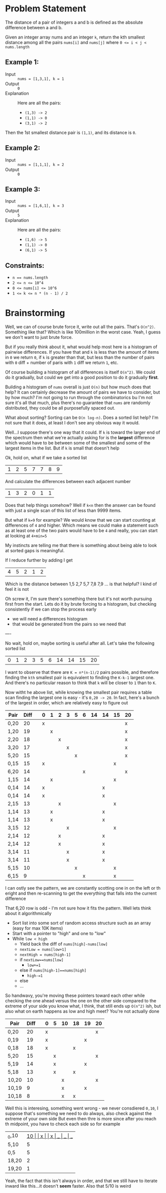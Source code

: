 #+OPTIONS: toc:nil
#+OPTIONS: html-postamble:nil

* Problem Statement

The distance of a pair of integers a and b is defined as the absolute difference between a and b.

Given an integer array nums and an integer =k=, return the kth smallest distance among all the pairs =nums[i]= and =nums[j]= where ~0 <= i < j < nums.length~

** Example 1:

- Input :: ~nums = [1,3,1], k = 1~
- Output :: ~0~
- Explanation :: Here are all the pairs:
  - =(1,3) -> 2=
  - =(1,1) -> 0=
  - =(3,1) -> 2=

Then the 1st smallest distance pair is =(1,1)=, and its distance is =0=.

** Example 2:

- Input :: ~nums = [1,1,1], k = 2~
- Output :: ~0~

** Example 3:

- Input :: ~nums = [1,6,1], k = 3~
- Output :: ~5~
- Explanation :: Here are all the pairs:
  - =(1,6) -> 5=
  - =(1,1) -> 0=
  - =(6,1) -> 5=

** Constraints:

- ~n == nums.length~
- ~2 <= n <= 10^4~
- ~0 <= nums[i] <= 10^6~
- ~1 <= k <= n * (n - 1) / 2~

* Brainstorming

Well, we can of course brute force it, write out all the pairs. That's ~O(n^2)~. Something like that? Which is like 100million in the worst case. Yeah, I guess we don't want to just brute force.

But if you really think about it, what would help most here is a histogram of pairwise differences. If you have that and ~k~ is less than the amount of items in ~0~ we return ~0~, if ~k~ is greater than that, but less than the number of pairs with ~0~ diff + number of paris with ~1~ diff we return ~1~, etc.

Of course building a histogram of all differences is itself ~O(n^2)~. We could do it gradually, but could we get into a good position to do it gradually *first*.

Building a histogram of ~nums~ overall is just ~O(n)~ but how much does that help? It can certainly decrease the amount of pairs we have to consider, but by how much? I'm not going to run through the combinatorics bu I'm not sure it's all that much, plus there's no guarantee that ~nums~ are randomly distributed, they could be all purposefully spaced out.

What about sorting? Sorting can be ~O(n log-n)~. Does a sorted list help? I'm not sure that it does, at least I don't see any obvious way it would.

Well...I suppose there's one way that it could. If ~k~ is toward the larger end of the spectrum then what we're actually asking for is the *largest* difference which would have to be between some of the smallest and some of the largest items in the list. But if ~k~ is small that doesn't help

Ok, hold on, what if we take a sorted list

| 1 | 2 | 5 | 7 | 7 | 8 | 9 |

And calculate the differences between each adjacent number

 | 1 | 3 | 2 | 0 | 1 | 1 |

Does that help things somehow? Well if ~k<n~ then the answer can be found with just a single scan of this list of less than 9999 items.

But what if ~k=9~ for example? We would know that we can start counting at differences of ~4~ and higher. Which means we could make a statement such as at least one of the two pairs would have to be ~4~ and really, you can start at looking at ~4+min=5~

My instincts are telling me that there is something about being able to look at sorted gaps is meaningful.

If I reduce further by adding I get

   | 4 | 5 | 2 | 1 | 2 |

Which is the distance between 1,5 2,7 5,7 7,8 7,9 ... is that helpful? I kind of feel it is not

Oh screw it, I'm sure there's something there but it's not worth pursuing first from the start. Lets do it by brute forcing to a histogram, but checking consistently if we can stop the process early

 - we will need a differences histogram
 - that would be generated from the pairs so we need that

 ----

 No wait, hold on, maybe sorting is useful after all. Let's take the following sorted list

 | 0 | 1 | 2 | 3 | 5 | 6 | 14 | 14 | 15 | 20 |


 I want to observe that there are ~K = n*(n-1)/2~ pairs possible, and therefore finding the =kth= smallest pair is equivalent to finding the ~K-k-1~ largest one. And there's no particular reason to think that ~k~ will be closer to ~1~ than to ~K~.

 Now witht he above list, while knowing the smallest pair requires a table scan finding the largest one is easy - it's ~0,20 -> 20~. In fact, here's a bunch of the largest in order, which are relatively easy to figure out

 | Pair | Diff |   | 0 | 1 | 2 | 3 | 5 | 6 | 14 | 14 | 15 | 20 |
 |------+------+---+---+---+---+---+---+---+----+----+----+----|
 | 0,20 |   20 |   | x |   |   |   |   |   |    |    |    | x  |
 |------+------+---+---+---+---+---+---+---+----+----+----+----|
 | 1,20 |   19 |   |   | x |   |   |   |   |    |    |    | x  |
 |------+------+---+---+---+---+---+---+---+----+----+----+----|
 | 2,20 |   18 |   |   |   | x |   |   |   |    |    |    | x  |
 |------+------+---+---+---+---+---+---+---+----+----+----+----|
 | 3,20 |   17 |   |   |   |   | x |   |   |    |    |    | x  |
 |------+------+---+---+---+---+---+---+---+----+----+----+----|
 | 5,20 |   15 |   |   |   |   |   | x |   |    |    |    | x  |
 | 0,15 |   15 |   | x |   |   |   |   |   |    |    | x  |    |
 |------+------+---+---+---+---+---+---+---+----+----+----+----|
 | 6,20 |   14 |   |   |   |   |   |   | x |    |    |    | x  |
 | 1,15 |   14 |   |   | x |   |   |   |   |    |    | x  |    |
 | 0,14 |   14 |   | x |   |   |   |   |   |    | x  |    |    |
 | 0,14 |   14 |   | x |   |   |   |   |   |    | x  |    |    |
 |------+------+---+---+---+---+---+---+---+----+----+----+----|
 | 2,15 |   13 |   |   |   | x |   |   |   |    |    | x  |    |
 | 1,14 |   13 |   |   | x |   |   |   |   |    | x  |    |    |
 | 1,14 |   13 |   |   | x |   |   |   |   |    | x  |    |    |
 |------+------+---+---+---+---+---+---+---+----+----+----+----|
 | 3,15 |   12 |   |   |   |   | x |   |   |    |    | x  |    |
 | 2,14 |   12 |   |   |   | x |   |   |   |    | x  |    |    |
 | 2,14 |   12 |   |   |   | x |   |   |   |    | x  |    |    |
 |------+------+---+---+---+---+---+---+---+----+----+----+----|
 | 3,14 |   11 |   |   |   |   | x |   |   |    | x  |    |    |
 | 3,14 |   11 |   |   |   |   | x |   |   |    | x  |    |    |
 |------+------+---+---+---+---+---+---+---+----+----+----+----|
 | 5,15 |   10 |   |   |   |   |   | x |   |    |    | x  |    |
 |------+------+---+---+---+---+---+---+---+----+----+----+----|
 | 6,15 |    9 |   |   |   |   |   |   | x |    |    | x  |    |

 I can ostly see the pattern, we are constantly scotting one in on the left or th eright and then re-scanning to get the everything that falls into the current difference

 That 6,20 row is odd - I'm not sure how it fits the pattern. Well lets think about it algorithmically

 - Sort list into some sort of random access structure such as an array (easy for max 10K items)
 - Start with a pointer to "high" and one to "low"
 - While ~low < high~
   - Yield back the diff of ~nums[high]-nums[low]~
   - ~nextLow = nums[low+1]~
   - ~nextHigh = nums[high-1]~
   - if ~nextLow==nums[low]~
     - ~low+=1~
   - else if ~nums[high-1]==nums[high]~
     - ~high-=1~
   - else
   - ...

 So handwavy, you're moving these pointers toward each other while checking the one ahead versus the one on the other side compared to the extreme of your side
 you know what, I think, that still ends up ~O(n^2)~ ish, but also what on earth happens as low and high meet? You're not actually done


 | Pair  | Diff |   | 0 | 5 | 10 | 18 | 19 | 20 |
 |-------+------+---+---+---+----+----+----+----|
 | 0,20  |   20 |   | x |   |    |    |    | x  |
 | 0,19  |   19 |   | x |   |    |    | x  |    |
 | 0,18  |   18 |   | x |   |    | x  |    |    |
 | 5,20  |   15 |   |   | x |    |    |    | x  |
 | 5,19  |   14 |   |   | x |    |    | x  |    |
 | 5,18  |   13 |   |   | x |    | x  |    |    |
 | 10,20 |   10 |   |   |   | x  |    |    | x  |
 | 10,19 |    9 |   |   |   | x  |    | x  |    |
 | 10,18 |    8 |   |   |   | x  | x  |    |    |

 Well this is interesing, something went wrong - we never consdiered ~0,10~, I suppose that's something we need to do always, also check against the extreme of your own side
 But even then thre is more since after you reach th midpoint, you have to check each side so for example

 | _0,10 | __10 |   | x |   | _x | __ | __ | __ |
 | 5,10  |    5 |   |   | x | x  |    |    |    |
 | 0,5   |    5 |   | x | x |    |    |    |    |
 | 18,20 |    2 |   |   |   |    | x  |    | x  |
 | 19,20 |    1 |   |   |   |    |    | x  | x  |

Yeah, the fact that this isn't always in order, and that we still have to iterate inward like this...it doesn't *seem* faster. Also that 5/10 is weird
